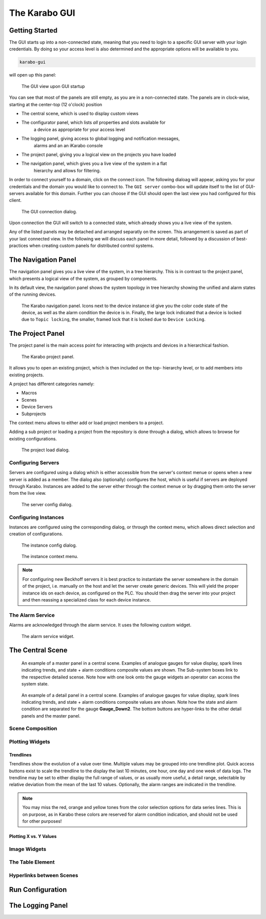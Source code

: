 **************
The Karabo GUI
**************

Getting Started
===============

The GUI starts up into a non-connected state, meaning that you need to login
to a specific GUI server with your login credentials. By doing so your access
level is also determined and the appropriate options will be available to you.

.. code-block:: bash

    karabo-gui

will open up this panel:

.. figure:: images/gui/not_connected.png
   :scale: 60 %

   The GUI view upon GUI startup

You can see that most of the panels are still empty, as you are in a
non-connected state. The panels are in clock-wise, starting at the center-top
(12 o'clock) position

* The central scene, which is used to display custom views
* The configurator panel, which lists *all* properties and slots available for
    a device as appropriate for your access level
* The logging panel, giving access to global logging and notification messages,
    alarms and an an iKarabo console
* The project panel, giving you a logical view on the projects you have loaded
* The navigation panel, which gives you a live view of the system in a flat
    hierarchy and allows for filtering.

In order to connect yourself to a domain, click on the connect icon. The
following dialoag will appear, asking you for your credentials and the domain
you would like to connect to. The ``GUI server`` combo-box will update itself
to the list of GUI-servers available for this domain. Further you can choose
if the GUI should open the last view you had configured for this client.

.. figure:: images/gui/connect_dialog_current.png

   The GUI connection dialog.

Upon connection the GUI will switch to a connected state, which already shows
you a live view of the system.

Any of the listed panels may be detached and arranged separatly on the screen.
This arrangement is saved as part of your last connected view. In the following
we will discuss each panel in more detail, followed by a discussion of best-
practices when creating custom panels for distributed control systems.

The Navigation Panel
====================

The navigation panel gives you a live view of the system, in a tree hierarchy.
This is in contrast to the project panel, which presents a logical view of
the system, as grouped by components.

In its default view, the navigation panel shows the system topology in tree
hierarchy showing the unified and alarm states of the running devices.

.. figure:: images/gui/navigation_panel_current.png

   The Karabo navigation panel. Icons next to the device instance id give you
   the color code state of the device, as well as the alarm condition the device
   is in. Finally, the large lock indicated that a device is locked due to
   ``Topic locking``, the smaller, framed lock that it is locked due to
   ``Device Locking``.


The Project Panel
=================

The project panel is the main access point for interacting with projects and
devices in a hierarchical fashion.


.. figure:: images/gui/project_panel_current.png

   The Karabo project panel.

It allows you to open an existing project, which is then included on the top-
hierarchy level, or to add members into existing projects.

A project has different categories namely:

- Macros
- Scenes
- Device Servers
- Subprojects

The context menu allows to either add or load project members to a project. 

Adding a sub project or loading a project from the repository is done through a
dialog, which allows to browse for existing configurations.

.. figure:: images/gui/project_panel_open_current.png

   The project load dialog.


Configuring Servers
+++++++++++++++++++

Servers are configured using a dialog which is either accessible from the
server's context menue or opens when a new server is added as a member.
The dialog also (optionally) configures the host, which is useful if servers
are deployed through Karabo. Instances are added to the server either through
the context menue or by dragging them onto the server from the live view.

.. figure:: images/gui/project_panel_server_config_current.png

   The server config dialog.

Configuring Instances
+++++++++++++++++++++

Instances are configured using the corresponding dialog, or through the context
menu, which allows direct selection and creation of configurations.

.. figure:: images/gui/project_panel_instance_config_current.png

   The instance config dialog.

.. figure:: images/gui/project_panel_instance_current.png

   The instance context menu.

.. note::

    For configuring new Beckhoff servers it is best practice to instantiate
    the server somewhere in the domain of the project, i.e. manually on the
    host and let the server create generic devices. This will yield the proper
    instance ids on each device, as configured on the PLC. You should then
    drag the server into your project and then reassing a specialized class
    for each device instance.


The Alarm Service
+++++++++++++++++

Alarms are acknowledged through the alarm service. It uses the following
custom widget.

.. figure:: images/gui/alarm_service.png
   :alt: alarm_service.png

   The alarm service widget.

The Central Scene
=================

.. figure:: images/gui/master_panel.png
   :alt: master_panel.png

   An example of a master panel in a central scene. Examples of analogue
   gauges for value display, spark lines indicating trends, and state + alarm
   conditions composite values are shown. The Sub-system boxes link to the
   respective detailed scense. Note how with one look onto the gauge widgets
   an operator can access the system state.

.. figure:: images/gui/detail_panel.png
   :alt: detail_panel.png

   An example of a detail panel in a central scene. Examples of analogue
   gauges for value display, spark lines indicating trends, and state + alarm
   conditions composite values are shown. Note how the state and alarm condition
   are separated for the gauge **Gauge_Down2**. The bottom buttons are hyper-links
   to the other detail panels and the master panel.


Scene Composition
+++++++++++++++++

Plotting Widgets
++++++++++++++++

Trendlines
~~~~~~~~~~

Trendlines show the evolution of a value over time. Multiple values may
be grouped into one trendline plot. Quick access buttons exist to scale
the trendline to the display the last 10 minutes, one hour, one day and one week
of data logs. The trendline may be set to either display the full range of values,
or as usually more useful, a detail range, selectable by relative deviation from
the mean of the last 10 values. Optionally, the alarm ranges are indicated
in the trendline.



.. figure:: images/gui/trendline.png
   :alt: trendline.png


.. note::

   You may miss the red, orange and yellow tones from the color selection options
   for data series lines. This is on purpose, as in Karabo these colors are
   reserved for alarm condition indication, and should not be used for other
   purposes!

.. todo::

   Implement this or a similar concept. Specifically, the quick access buttons
   and the alarm ranges are needed in my opinion.


Plotting X vs. Y Values
~~~~~~~~~~~~~~~~~~~~~~~





Image Widgets
+++++++++++++

The Table Element
+++++++++++++++++

Hyperlinks between Scenes
+++++++++++++++++++++++++

Run Configuration
=================

The Logging Panel
=================


